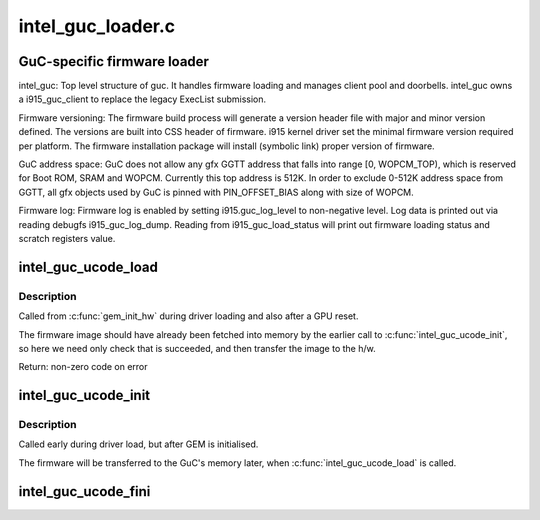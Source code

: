 .. -*- coding: utf-8; mode: rst -*-

==================
intel_guc_loader.c
==================

.. _`guc-specific-firmware-loader`:

GuC-specific firmware loader
============================

intel_guc:
Top level structure of guc. It handles firmware loading and manages client
pool and doorbells. intel_guc owns a i915_guc_client to replace the legacy
ExecList submission.

Firmware versioning:
The firmware build process will generate a version header file with major and
minor version defined. The versions are built into CSS header of firmware.
i915 kernel driver set the minimal firmware version required per platform.
The firmware installation package will install (symbolic link) proper version
of firmware.

GuC address space:
GuC does not allow any gfx GGTT address that falls into range [0, WOPCM_TOP),
which is reserved for Boot ROM, SRAM and WOPCM. Currently this top address is
512K. In order to exclude 0-512K address space from GGTT, all gfx objects
used by GuC is pinned with PIN_OFFSET_BIAS along with size of WOPCM.

Firmware log:
Firmware log is enabled by setting i915.guc_log_level to non-negative level.
Log data is printed out via reading debugfs i915_guc_log_dump. Reading from
i915_guc_load_status will print out firmware loading status and scratch
registers value.


.. _`intel_guc_ucode_load`:

intel_guc_ucode_load
====================

.. c:function:: int intel_guc_ucode_load (struct drm_device *dev)

    load GuC uCode into the device

    :param struct drm_device \*dev:
        drm device


.. _`intel_guc_ucode_load.description`:

Description
-----------

Called from :c:func:`gem_init_hw` during driver loading and also after a GPU reset.

The firmware image should have already been fetched into memory by the
earlier call to :c:func:`intel_guc_ucode_init`, so here we need only check that
is succeeded, and then transfer the image to the h/w.

Return:        non-zero code on error


.. _`intel_guc_ucode_init`:

intel_guc_ucode_init
====================

.. c:function:: void intel_guc_ucode_init (struct drm_device *dev)

    define parameters and fetch firmware

    :param struct drm_device \*dev:
        drm device


.. _`intel_guc_ucode_init.description`:

Description
-----------

Called early during driver load, but after GEM is initialised.

The firmware will be transferred to the GuC's memory later,
when :c:func:`intel_guc_ucode_load` is called.


.. _`intel_guc_ucode_fini`:

intel_guc_ucode_fini
====================

.. c:function:: void intel_guc_ucode_fini (struct drm_device *dev)

    clean up all allocated resources

    :param struct drm_device \*dev:
        drm device

